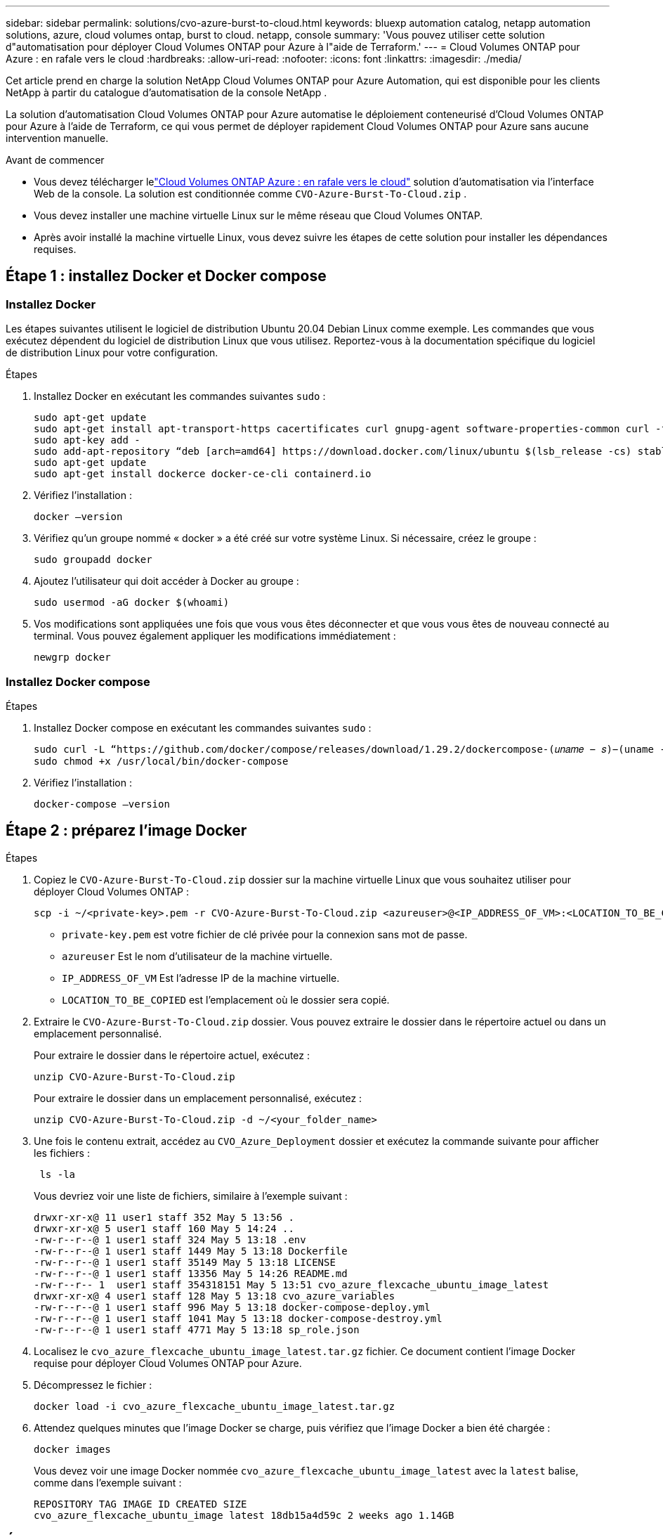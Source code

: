 ---
sidebar: sidebar 
permalink: solutions/cvo-azure-burst-to-cloud.html 
keywords: bluexp automation catalog, netapp automation solutions, azure, cloud volumes ontap, burst to cloud. netapp, console 
summary: 'Vous pouvez utiliser cette solution d"automatisation pour déployer Cloud Volumes ONTAP pour Azure à l"aide de Terraform.' 
---
= Cloud Volumes ONTAP pour Azure : en rafale vers le cloud
:hardbreaks:
:allow-uri-read: 
:nofooter: 
:icons: font
:linkattrs: 
:imagesdir: ./media/


[role="lead"]
Cet article prend en charge la solution NetApp Cloud Volumes ONTAP pour Azure Automation, qui est disponible pour les clients NetApp à partir du catalogue d’automatisation de la console NetApp .

La solution d'automatisation Cloud Volumes ONTAP pour Azure automatise le déploiement conteneurisé d'Cloud Volumes ONTAP pour Azure à l'aide de Terraform, ce qui vous permet de déployer rapidement Cloud Volumes ONTAP pour Azure sans aucune intervention manuelle.

.Avant de commencer
* Vous devez télécharger lelink:https://console.netapp.com/automationCatalog["Cloud Volumes ONTAP Azure : en rafale vers le cloud"^] solution d'automatisation via l'interface Web de la console.  La solution est conditionnée comme `CVO-Azure-Burst-To-Cloud.zip` .
* Vous devez installer une machine virtuelle Linux sur le même réseau que Cloud Volumes ONTAP.
* Après avoir installé la machine virtuelle Linux, vous devez suivre les étapes de cette solution pour installer les dépendances requises.




== Étape 1 : installez Docker et Docker compose



=== Installez Docker

Les étapes suivantes utilisent le logiciel de distribution Ubuntu 20.04 Debian Linux comme exemple. Les commandes que vous exécutez dépendent du logiciel de distribution Linux que vous utilisez. Reportez-vous à la documentation spécifique du logiciel de distribution Linux pour votre configuration.

.Étapes
. Installez Docker en exécutant les commandes suivantes `sudo` :
+
[source, cli]
----
sudo apt-get update
sudo apt-get install apt-transport-https cacertificates curl gnupg-agent software-properties-common curl -fsSL https://download.docker.com/linux/ubuntu/gpg |
sudo apt-key add -
sudo add-apt-repository “deb [arch=amd64] https://download.docker.com/linux/ubuntu $(lsb_release -cs) stable”
sudo apt-get update
sudo apt-get install dockerce docker-ce-cli containerd.io
----
. Vérifiez l'installation :
+
[source, cli]
----
docker –version
----
. Vérifiez qu'un groupe nommé « docker » a été créé sur votre système Linux. Si nécessaire, créez le groupe :
+
[source, cli]
----
sudo groupadd docker
----
. Ajoutez l'utilisateur qui doit accéder à Docker au groupe :
+
[source, cli]
----
sudo usermod -aG docker $(whoami)
----
. Vos modifications sont appliquées une fois que vous vous êtes déconnecter et que vous vous êtes de nouveau connecté au terminal. Vous pouvez également appliquer les modifications immédiatement :
+
[source, cli]
----
newgrp docker
----




=== Installez Docker compose

.Étapes
. Installez Docker compose en exécutant les commandes suivantes `sudo` :
+
[source, cli]
----
sudo curl -L “https://github.com/docker/compose/releases/download/1.29.2/dockercompose-(𝑢𝑛𝑎𝑚𝑒 − 𝑠)−(uname -m)” -o /usr/local/bin/docker-compose
sudo chmod +x /usr/local/bin/docker-compose
----
. Vérifiez l'installation :
+
[source, cli]
----
docker-compose –version
----




== Étape 2 : préparez l'image Docker

.Étapes
. Copiez le `CVO-Azure-Burst-To-Cloud.zip` dossier sur la machine virtuelle Linux que vous souhaitez utiliser pour déployer Cloud Volumes ONTAP :
+
[source, cli]
----
scp -i ~/<private-key>.pem -r CVO-Azure-Burst-To-Cloud.zip <azureuser>@<IP_ADDRESS_OF_VM>:<LOCATION_TO_BE_COPIED>
----
+
** `private-key.pem` est votre fichier de clé privée pour la connexion sans mot de passe.
** `azureuser` Est le nom d'utilisateur de la machine virtuelle.
** `IP_ADDRESS_OF_VM` Est l'adresse IP de la machine virtuelle.
** `LOCATION_TO_BE_COPIED` est l'emplacement où le dossier sera copié.


. Extraire le `CVO-Azure-Burst-To-Cloud.zip` dossier. Vous pouvez extraire le dossier dans le répertoire actuel ou dans un emplacement personnalisé.
+
Pour extraire le dossier dans le répertoire actuel, exécutez :

+
[source, cli]
----
unzip CVO-Azure-Burst-To-Cloud.zip
----
+
Pour extraire le dossier dans un emplacement personnalisé, exécutez :

+
[source, cli]
----
unzip CVO-Azure-Burst-To-Cloud.zip -d ~/<your_folder_name>
----
. Une fois le contenu extrait, accédez au `CVO_Azure_Deployment` dossier et exécutez la commande suivante pour afficher les fichiers :
+
[source, cli]
----
 ls -la
----
+
Vous devriez voir une liste de fichiers, similaire à l'exemple suivant :

+
[listing]
----
drwxr-xr-x@ 11 user1 staff 352 May 5 13:56 .
drwxr-xr-x@ 5 user1 staff 160 May 5 14:24 ..
-rw-r--r--@ 1 user1 staff 324 May 5 13:18 .env
-rw-r--r--@ 1 user1 staff 1449 May 5 13:18 Dockerfile
-rw-r--r--@ 1 user1 staff 35149 May 5 13:18 LICENSE
-rw-r--r--@ 1 user1 staff 13356 May 5 14:26 README.md
-rw-r--r-- 1  user1 staff 354318151 May 5 13:51 cvo_azure_flexcache_ubuntu_image_latest
drwxr-xr-x@ 4 user1 staff 128 May 5 13:18 cvo_azure_variables
-rw-r--r--@ 1 user1 staff 996 May 5 13:18 docker-compose-deploy.yml
-rw-r--r--@ 1 user1 staff 1041 May 5 13:18 docker-compose-destroy.yml
-rw-r--r--@ 1 user1 staff 4771 May 5 13:18 sp_role.json
----
. Localisez le `cvo_azure_flexcache_ubuntu_image_latest.tar.gz` fichier. Ce document contient l'image Docker requise pour déployer Cloud Volumes ONTAP pour Azure.
. Décompressez le fichier :
+
[source, cli]
----
docker load -i cvo_azure_flexcache_ubuntu_image_latest.tar.gz
----
. Attendez quelques minutes que l'image Docker se charge, puis vérifiez que l'image Docker a bien été chargée :
+
[source, cli]
----
docker images
----
+
Vous devez voir une image Docker nommée `cvo_azure_flexcache_ubuntu_image_latest` avec la `latest` balise, comme dans l'exemple suivant :

+
[listing]
----
REPOSITORY TAG IMAGE ID CREATED SIZE
cvo_azure_flexcache_ubuntu_image latest 18db15a4d59c 2 weeks ago 1.14GB
----




== Étape 3 : création de fichiers de variables d'environnement

À ce stade, vous devez créer deux fichiers de variables d’environnement.  Un fichier est destiné à l’authentification des API Azure Resource Manager à l’aide des informations d’identification du principal de service.  Le deuxième fichier permet de définir des variables d’environnement pour permettre aux modules de la console Terraform de localiser et d’authentifier les API Azure.

.Étapes
. Créez une entité de service.
+
Avant de pouvoir créer les fichiers de variables d'environnement, vous devez créer une entité de service en suivant les étapes de la section link:https://learn.microsoft.com/en-us/azure/active-directory/develop/howto-create-service-principal-portal["Créez une application Azure Active Directory et une entité de service pouvant accéder aux ressources"^].

. Attribuez le rôle *Contributor* à l'entité de service nouvellement créée.
. Créez un rôle personnalisé.
+
.. Recherchez le `sp_role.json` fichier et vérifiez les autorisations requises sous les actions répertoriées.
.. Insérez ces autorisations et associez le rôle personnalisé au principal de service nouvellement créé.


. Naviguez jusqu'à *certificats et secrets* et sélectionnez *Nouveau secret client* pour créer le secret client.
+
Lorsque vous créez le secret client, vous devez enregistrer les détails de la colonne *valeur* car vous ne pourrez plus voir cette valeur. Vous devez également enregistrer les informations suivantes :

+
** ID client
** ID d'abonnement
** ID locataire
+
Vous aurez besoin de ces informations pour créer les variables d'environnement. Vous trouverez des informations sur l'ID client et l'ID locataire dans la section *Présentation* de l'interface utilisateur principale du service.



. Créez les fichiers d'environnement.
+
.. Créez le `azureauth.env` fichier à l'emplacement suivant :
+
`path/to/env-file/azureauth.env`

+
... Ajoutez le contenu suivant au fichier :
+
ClientID=<> clientSecret=<> subscriptionId=<> tenantId=<>

+
Le format *doit* doit être exactement comme indiqué ci-dessus, sans espace entre la clé et la valeur.



.. Créez le `credentials.env` fichier à l'emplacement suivant :
+
`path/to/env-file/credentials.env`

+
... Ajoutez le contenu suivant au fichier :
+
AZURE_TENANT_ID=<> AZURE_CLIENT_SECRET=<> AZURE_CLIENT_ID=<> AZURE_SUBSCRIPTION_ID=<>

+
Le format *doit* doit être exactement comme indiqué ci-dessus, sans espace entre la clé et la valeur.





. Ajoutez les chemins de fichier absolus au `.env` fichier.
+
Entrez le chemin absolu du `azureauth.env` fichier d'environnement dans le `.env` fichier correspondant à la `AZURE_RM_CREDS` variable d'environnement.

+
`AZURE_RM_CREDS=path/to/env-file/azureauth.env`

+
Entrez le chemin absolu du `credentials.env` fichier d'environnement dans le `.env` fichier correspondant à la `BLUEXP_TF_AZURE_CREDS` variable d'environnement.

+
`BLUEXP_TF_AZURE_CREDS=path/to/env-file/credentials.env`





== Étape 4 : Inscrivez-vous aux services intelligents NetApp

Inscrivez-vous aux services intelligents NetApp via votre fournisseur de cloud pour payer à l'heure (PAYGO) ou via un contrat annuel. Les services intelligents NetApp incluent NetApp Backup and Recovery, Cloud Volumes ONTAP, NetApp Cloud Tiering, NetApp Ransomware Resilience et NetApp Disaster Recovery. La classification des données NetApp est incluse dans votre abonnement sans frais supplémentaires

.Étapes
. Depuis le portail Azure, accédez à *SaaS* et sélectionnez *S’abonner aux services intelligents NetApp *.
. Sélectionnez le plan *Cloud Manager (par Cap PYGO par heure, WORM et services de données)*.
+
Vous pouvez utiliser le même groupe de ressources que Cloud Volumes ONTAP ou un autre groupe de ressources.

. Configurez le portail de la console pour importer l’abonnement SaaS dans la console.
+
Vous pouvez le configurer directement à partir du portail Azure en accédant à *Détails du produit et du plan* et en sélectionnant l'option *configurer le compte maintenant*.

+
Vous serez ensuite redirigé vers le portail de la console pour confirmer la configuration.

. Confirmez la configuration dans le portail de la console en sélectionnant *Enregistrer*.




== Étape 5 : créer un volume externe

Vous devez créer un volume externe pour conserver les fichiers d'état Terraform et d'autres fichiers importants persistants. Vous devez vous assurer que les fichiers sont disponibles pour Terraform pour exécuter le workflow et les déploiements.

.Étapes
. Créer un volume externe en dehors de Docker compose :
+
[source, cli]
----
docker volume create « volume_name »
----
+
Exemple :

+
[listing]
----
docker volume create cvo_azure_volume_dst
----
. Utilisez l'une des options suivantes :
+
.. Ajoutez un chemin de volume externe au `.env` fichier d'environnement.
+
Vous devez suivre le format exact indiqué ci-dessous.

+
Format :

+
`PERSISTENT_VOL=path/to/external/volume:/cvo_azure`

+
Exemple :
`PERSISTENT_VOL=cvo_azure_volume_dst:/cvo_azure`

.. Ajoutez des partages NFS comme volume externe.
+
Assurez-vous que le conteneur Docker peut communiquer avec les partages NFS et que les autorisations appropriées, telles que lecture/écriture, sont configurées.

+
... Ajoutez le chemin des partages NFS comme chemin d'accès au volume externe dans le fichier Docker compose, comme illustré ci-dessous : format :
+
`PERSISTENT_VOL=path/to/nfs/volume:/cvo_azure`

+
Exemple :
`PERSISTENT_VOL=nfs/mnt/document:/cvo_azure`





. Accédez au `cvo_azure_variables` dossier.
+
Vous devriez voir les fichiers de variables suivants dans le dossier :

+
`terraform.tfvars`

+
`variables.tf`

. Modifiez les valeurs à l'intérieur du `terraform.tfvars` fichier en fonction de vos besoins.
+
Vous devez lire la documentation spécifique lors de la modification de l'une des valeurs de variable du `terraform.tfvars` fichier. Ces valeurs peuvent varier en fonction de la région, des zones de disponibilité et d'autres facteurs pris en charge par Cloud Volumes ONTAP pour Azure. Notamment les licences, la taille des disques et la taille des machines virtuelles pour les nœuds uniques et les paires haute disponibilité.

+
Toutes les variables de support pour l'agent de console et les modules Cloud Volumes ONTAP Terraform sont déjà définies dans le `variables.tf` déposer.  Vous devez faire référence aux noms de variables dans le `variables.tf` fichier avant de l'ajouter au `terraform.tfvars` déposer.

. Selon vos besoins, vous pouvez activer ou désactiver FlexCache et FlexClone en définissant les options suivantes sur `true` ou `false`.
+
Les exemples suivants activent FlexCache et FlexClone :

+
** `is_flexcache_required = true`
** `is_flexclone_required = true`


. Si nécessaire, vous pouvez récupérer la valeur de la variable Terraform `az_service_principal_object_id` à partir du service Azure Active Directory :
+
.. Accédez à *applications d'entreprise –> toutes les applications* et sélectionnez le nom du principal de service que vous avez créé précédemment.
.. Copiez l'ID d'objet et insérez la valeur de la variable Terraform :
+
`az_service_principal_object_id`







== Étape 6 : déploiement de Cloud Volumes ONTAP pour Azure

Procédez comme suit pour déployer Cloud Volumes ONTAP pour Azure.

.Étapes
. Depuis le dossier racine, exécutez la commande suivante pour déclencher le déploiement :
+
[source, cli]
----
docker-compose up -d
----
+
Deux conteneurs sont déclenchés, le premier conteneur déploie Cloud Volumes ONTAP et le second envoie des données de télémétrie à AutoSupport.

+
Le deuxième conteneur attend jusqu'à ce que le premier conteneur termine toutes les étapes avec succès.

. Surveiller la progression du processus de déploiement à l'aide des fichiers journaux :
+
[source, cli]
----
docker-compose logs -f
----
+
Cette commande fournit des résultats en temps réel et capture les données dans les fichiers journaux suivants :

+
`deployment.log`

+
`telemetry_asup.log`

+
Vous pouvez modifier le nom de ces fichiers journaux en modifiant le `.env` fichier à l'aide des variables d'environnement suivantes :

+
`DEPLOYMENT_LOGS`

+
`TELEMETRY_ASUP_LOGS`

+
Les exemples suivants montrent comment modifier les noms des fichiers journaux :

+
`DEPLOYMENT_LOGS=<your_deployment_log_filename>.log`

+
`TELEMETRY_ASUP_LOGS=<your_telemetry_asup_log_filename>.log`



.Une fois que vous avez terminé
Vous pouvez utiliser les étapes suivantes pour supprimer l'environnement temporaire et nettoyer les éléments créés pendant le processus de déploiement.

.Étapes
. Si vous avez déployé FlexCache, définissez l'option suivante dans le `terraform.tfvars` fichier, cela nettoie les volumes FlexCache et supprime l'environnement temporaire créé précédemment.
+
`flexcache_operation = "destroy"`

+

NOTE: Les options possibles sont  `deploy` et `destroy`.

. Si vous avez déployé FlexClone, définissez l'option suivante dans le `terraform.tfvars` fichier, cela nettoie les volumes FlexClone et supprime l'environnement temporaire créé précédemment.
+
`flexclone_operation = "destroy"`

+

NOTE: Les options possibles sont `deploy` et `destroy`.


